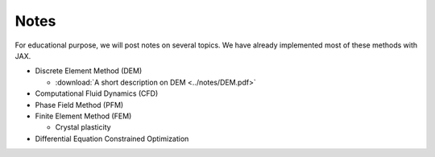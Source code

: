 Notes
=====

For educational purpose, we will post notes on several topics. We have already implemented most of these methods with JAX.

* Discrete Element Method (DEM)

  * :download:`A short description on DEM <../notes/DEM.pdf>`

* Computational Fluid Dynamics (CFD)

* Phase Field Method (PFM)

* Finite Element Method (FEM)

  * Crystal plasticity

* Differential Equation Constrained Optimization
